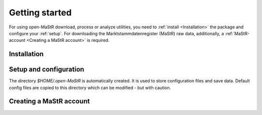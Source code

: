 ***************
Getting started
***************

For using open-MaStR download, process or analyze utilities, you need to :ref:`install <Installation>` the package and
configure your :ref:`setup`. For downloading the Marktstammdatenregister (MaStR) raw data, additionally, a
:ref:`MaStR-account <Creating a MaStR account>` is required.

Installation
============

Setup and configuration
=======================

The directory `$HOME/.open-MaStR` is automatically created. It is used to store configuration files and save data.
Default config files are copied to this directory which can be modified - but with caution.

Creating a MaStR account
========================
